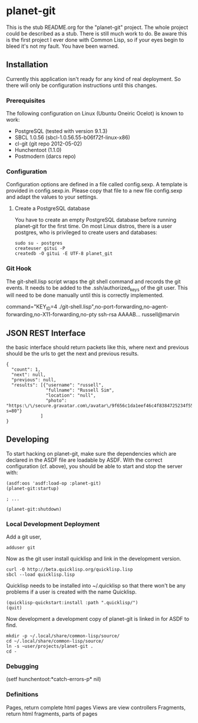 * planet-git

  This is the stub README.org for the "planet-git" project.  The whole
  project could be described as a stub.  There is still much work to do.
  Be aware this is the first project I ever done with Common Lisp, so if
  your eyes begin to bleed it's not my fault. You have been warned.

** Installation

   Currently this application isn't ready for any kind of real
   deployment.  So there will only be configuration instructions until
   this changes.

*** Prerequisites

    The following configuration on Linux (Ubuntu Oneiric Ocelot) is
    known to work:

    - PostgreSQL (tested with version 9.1.3)
    - SBCL 1.0.56 (sbcl-1.0.56.55-b06f72f-linux-x86)
    - cl-git (git repo 2012-05-02)
    - Hunchentoot (1.1.0)
    - Postmodern (darcs repo)

*** Configuration

    Configuration options are defined in a file called config.sexp. A
    template is provided in config.sexp.in. Please copy that file to a
    new file config.sexp and adapt the values to your settings.

**** Create a PostgreSQL database

     You have to create an empty PostgreSQL database before running
     planet-git for the first time. On most Linux distros, there is a
     user postgres, who is privileged to create users and databases:

     #+BEGIN_EXAMPLE
     sudo su - postgres
     createuser gitui -P
     createdb -O gitui -E UTF-8 planet_git
     #+END_EXAMPLE

*** Git Hook

    The git-shell.lisp script wraps the git shell command and records
    the git events.  It needs to be added to the .ssh/authorized_keys
    of the git user.  This will need to be done manually until this is
    correctly implemented.

    command="KEY_ID=4
    ./git-shell.lisp",no-port-forwarding,no-agent-forwarding,no-X11-forwarding,no-pty
    ssh-rsa AAAAB... russell@marvin

** JSON REST Interface

   the basic interface should return packets like this, where next and
   previous should be the urls to get the next and previous results.

   #+BEGIN_EXAMPLE
   {
     "count": 1,
     "next": null,
     "previous": null,
     "results": [{"username": "russell",
                  "fullname": "Russell Sim",
                  "location": "null",
                  "photo": "https:\/\/secure.gravatar.com\/avatar\/9f656c1da1eef46c4f8384725234f557?s=80"}
                ]
   }
   #+END_EXAMPLE

** Developing

   To start hacking on planet-git, make sure the dependencies which
   are declared in the ASDF file are loadable by ASDF. With the
   correct configuration (cf. above), you should be able to start and
   stop the server with:

   #+BEGIN_SRC common-lisp
   (asdf:oos 'asdf:load-op :planet-git)
   (planet-git:startup)

   ; ...

   (planet-git:shutdown)
   #+END_SRC


*** Local Development Deployment
    Add a git user,

    #+BEGIN_SRC shell
    adduser git
    #+END_SRC

    Now as the git user install quicklisp and link in the development
    version.

    #+BEGIN_SRC shell
    curl -O http://beta.quicklisp.org/quicklisp.lisp
    sbcl --load quicklisp.lisp
    #+END_SRC

    Quicklisp needs to be installed into ~/.quicklisp so that there
    won't be any problems if a user is created with the name
    Quicklisp.

    #+BEGIN_SRC common-lisp
    (quicklisp-quickstart:install :path ".quicklisp/")
    (quit)
    #+END_SRC

    Now development a development copy of planet-git is linked in for
    ASDF to find.

    #+BEGIN_SRC shell
    mkdir -p ~/.local/share/common-lisp/source/
    cd ~/.local/share/common-lisp/source/
    ln -s ~user/projects/planet-git .
    cd -
    #+END_SRC
*** Debugging

    (setf hunchentoot:*catch-errors-p* nil)

*** Definitions

    Pages, return complete html pages
    Views are view controllers
    Fragments, return html fragments, parts of pages

